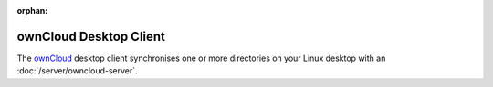 :orphan:

.. image:: ownCloud-logo.*
    :alt: ownCloud Logo
    :align: right

ownCloud Desktop Client
=======================

The `ownCloud <https://owncloud.org/>`_ desktop client synchronises one or more
directories on your Linux desktop with an :doc:`/server/owncloud-server`.
